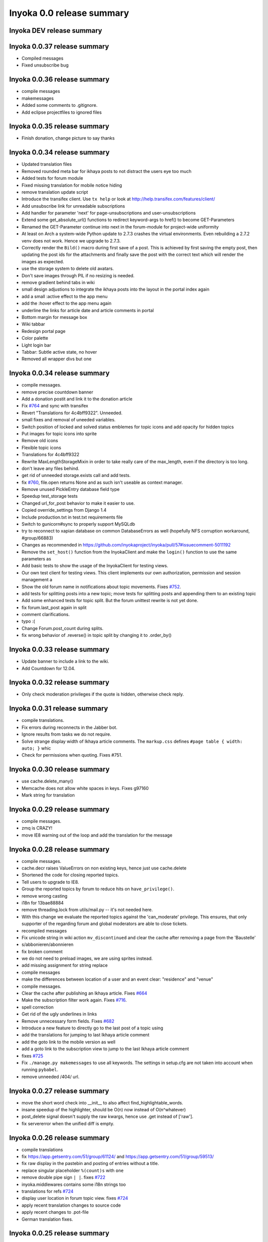 .. _release-summary-0.0:

==========================
Inyoka 0.0 release summary
==========================

Inyoka DEV release summary
==========================

Inyoka 0.0.37 release summary
=============================

* Compiled messages
* Fixed unsubscribe bug

Inyoka 0.0.36 release summary
=============================

* compile messages
* makemessages
* Added some comments to .gitignore.
* Add eclipse projectfiles to ignored files

Inyoka 0.0.35 release summary
=============================

* Finish donation, change picture to say thanks

Inyoka 0.0.34 release summary
=============================

* Updated translation files
* Removed rounded meta bar for ikhaya posts to not distract the users eye
  too much
* Added tests for forum module
* Fixed missing translation for mobile notice hiding
* remove translation update script
* Introduce the transifex client. Use ``tx help`` or look at
  http://help.transifex.com/features/client/
* Add unsubscribe link for unreadable subscriptions
* Add handler for parameter 'next' for page-unsubscriptions and
  user-unsubscriptions
* Extend some get_absolute_url() functions to redirect keyword-args to
  href() to become GET-Parameters
* Renamed the GET-Parameter continue into next in the forum-module for
  project-wide uniformity
* At least on Arch a system-wide Python update to 2.7.3 crashes the
  virtual environments. Even rebuilding a 2.7.2 venv does not work. Hence
  we upgrade to 2.7.3.
* Correctly render the ``Bild()`` macro during first save of a post. This
  is achieved by first saving the empty post, then updating the post ids
  for the attachments and finally save the post with the correct text
  which will render the images as expected.
* use the storage system to delete old avatars.
* Don't save images through PIL if no resizing is needed.
* remove gradient behind tabs in wiki
* small design adjustions to integrate the ikhaya posts into the layout in
  the portal index again
* add a small :active effect to the app menu
* add the :hover effect to the app menu again
* underline the links for article date and article comments in portal
* Bottom margin for message box
* Wiki tabbar
* Redesign portal page
* Color palette
* Light login bar
* Tabbar: Subtle active state, no hover
* Removed all wrapper divs but one

Inyoka 0.0.34 release summary
=============================

* compile messages.
* remove precise countdown banner
* Add a donation postit and link it to the donation article
* Fix `#764 <http://trac.inyokaproject.org/ticket/764>`_ and sync with transifex
* Revert "Translations for 4c4bff9322". Unneeded.
* small fixes and removal of uneeded variables.
* Switch position of locked and solved status emblemes for topic icons and add
  opacity for hidden topics
* Put images for topic icons into sprite
* Remove old icons
* Flexible topic icons
* Translations for 4c4bff9322
* Rewrite MaxLengthStorageMixin in order to take really care of the max_length,
  even if the directory is too long.
* don't leave any files behind.
* get rid of unneeded storage.exists call and add tests.
* fix `#760 <http://trac.inyokaproject.org/ticket/760>`_, file.open returns
  None and as such isn't useable as context manager.
* Remove unused PickleEntry database field type
* Speedup test_storage tests
* Changed url_for_post behavior to make it easier to use.
* Copied override_settings from Django 1.4
* Include production.txt in test.txt requirements file
* Switch to gunicorn#sync to properly support MySQLdb
* try to reconnect to xapian database on common DatabaseErrors as well
  (hopefully NFS corruption workaround, #group/66883)
* Changes as recommended in
  https://github.com/inyokaproject/inyoka/pull/57#issuecomment-5011192
* Remove the ``set_host()`` function from the InyokaClient and make the
  ``login()`` function to use the same parameters as
* Add basic tests to show the usage of the InyokaClient for testing views.
* Our own test client for testing views. This client implements our own
  authorization, permission and session management a
* Show the old forum name in notifications about topic movements. Fixes `#752
  <http://trac.inyokaproject.org/ticket/752>`_.
* add tests for splitting posts into a new topic; move tests for splitting
  posts and appending them to an existing topic
* Add some enhanced tests for topic split. But the forum unittest rewrite is
  not yet done.
* fix forum.last_post again in split
* comment clarifications.
* typo :(
* Change Forum.post_count during splits.
* fix wrong behavior of .reverse() in topic split by changing it to .order_by()

Inyoka 0.0.33 release summary
=============================

* Update banner to include a link to the wiki.
* Add Countdown for 12.04.

Inyoka 0.0.32 release summary
=============================

* Only check moderation privileges if the quote is hidden, otherwise check
  reply.

Inyoka 0.0.31 release summary
=============================

* compile translations.
* Fix errors during reconnects in the Jabber bot.
* Ignore results from tasks we do not require.
* Solve strange display width of Ikhaya article comments. The ``markup.css``
  defines ``#page table { width: auto; }`` whic
* Check for permissions when quoting. Fixes #751.


Inyoka 0.0.30 release summary
=============================

* use cache.delete_many()
* Memcache does not allow white spaces in keys. Fixes g97160
* Mark string for translation

Inyoka 0.0.29 release summary
=============================

* compile messages.
* zmq is CRAZY!
* move IE8 warning out of the loop and add the translation for the message

Inyoka 0.0.28 release summary
=============================

* compile messages.
* cache.decr raises ValueErrors on non existing keys, hence just use
  cache.delete
* Shortened the code for closing reported topics.
* Tell users to upgrade to IE8.
* Group the reported topics by forum to reduce hits on ``have_privilege()``.
* remove wrong casting
* i18n for 13bae88884
* remove threading.lock from utils/mail.py -- it's not needed here.
* With this change we evaluate the reported topics against the 'can_moderate'
  privilege. This ensures, that only supporter of the regarding forum and
  global moderators are able to close tickets.
* recompiled messages
* Fix unicode string in wiki action ``mv_discontinued`` and clear the cache
  after removing a page from the 'Baustelle'
* s/abbonieren/abonnieren
* fix broken comment
* we do not need to preload images, we are using sprites instead.
* add missing assignment for string replace
* compile messages
* make the differences between location of a user and an event clear:
  "residence" and "venue"
* compile messages.
* Clear the cache after publishing an Ikhaya article. Fixes `#664
  <http://trac.inyokaproject.org/ticket/664>`_
* Make the subscription filter work again. Fixes `#716
  <http://trac.inyokaproject.org/ticket/716>`_.
* spell correction
* Get rid of the ugly underlines in links
* Remove unnecessary form fields. Fixes `#682
  <http://trac.inyokaproject.org/ticket/682>`_
* Introduce a new feature to directly go to the last post of a topic using
* add the translations for jumping to last Ikhaya article comment
* add the goto link to the mobile version as well
* add a goto link to the subscription view to jump to the last Ikhaya article
  comment
* fixes `#725 <http://trac.inyokaproject.org/ticket/725>`_
* Fix ``./manage.py makemessages`` to use all keywords. The settings in
  setup.cfg are not taken into account when running ``pybabel``.
* remove unneeded /404/ url.

Inyoka 0.0.27 release summary
=============================

* move the short word check into __init__ to also affect
  find_highlightable_words.
* insane speedup of the highlighter, should be O(n) now instead of
  O(n^whatever)
* post_delete signal doesn't supply the raw kwargs, hence use .get instead of
  ['raw'].
* fix servererror when the unified diff is empty.

Inyoka 0.0.26 release summary
=============================

* compile translations
* fix https://app.getsentry.com/51/group/61124/ and
  https://app.getsentry.com/51/group/59513/
* fix raw display in the pastebin and posting of entries without a title.
* replace singular placeholder ``%(count)s`` with ``one``
* remove double pipe sign ``| |``. fixes `#722
  <http://trac.inyokaproject.org/ticket/722>`_
* inyoka.middlewares contains some i18n strings too
* translations for refs `#724 <http://trac.inyokaproject.org/ticket/724>`_
* display user location in forum topic view. fixes `#724
  <http://trac.inyokaproject.org/ticket/724>`_
* apply recent translation changes to source code
* apply recent changes to .pot-file
* German translation fixes.

Inyoka 0.0.25 release summary
=============================

* Fix tagcloud macro (https://app.getsentry.com/51/group/59488/actions/urls/)
* Update lessc to match new nodejs version.

Inyoka 0.0.24 release summary
=============================

* raven 1.4.3 compatibility.
* fix http://log.apolloner.eu/group/584
* add migration from strings to booleans for distri versions.
* list static pages again
* change comment - refers previous commit
* Fix the JSON encoding problem as explained in the Django docs.
* Removed whitespace between image and </a>, fixes appearance of link to post.
* Revert "ugettext_lazy fix for privileges.
  (http://log.apolloner.eu/group/587)" This solution is invalid as EnTeQuAk
  stated in
  https://github.com/inyokaproject/inyoka/pull/35#issuecomment-4027492
* make the jstableform handle boolean fields as bool and not as string
* ugettext_lazy fix for privileges. (http://log.apolloner.eu/group/587)
* update ubuntuusers copyright
* replace sentry with raven

Inyoka 0.0.23 release summary
=============================

* fix string interpolation in calendar breadcrumbs
* fix translations in forum celery requests.
* Include the django.contrib.humanize to get translations for naturaldate
* Fixed number pastebin view to force entry_id to int to represent the format
  string
* okay, last checkin :/
* shame on me :(

Inyoka 0.0.22 release summary
=============================

* Fixed Typo

Inyoka 0.0.21 release summary
=============================

* refers previous commit
* fix ubuntu-version dev status
* Commented out broken js for now, needs to be solved in i18n-js branch

Inyoka 0.0.20 release summary
=============================

* fix specificdatetimeformat usage in templates
* Fixed get_version_info to support translation proxy

Inyoka 0.0.19 release summary
=============================

* compile translations
* Switch to a specific tested south version, because of
  http://south.aeracode.org/ticket/1030
* some i18n fixes by toddy. Thanks!
* add missing file
* Use Django's storage sys for forum attachments.
* fix forum attachments migration
* fix a bug in recalculate_post_positions and speed it up.
* fix i18n for userpages. This commit introduces two system-variables
  ``WIKI_USER_BASE`` and ``WIKI_USERPAGE_INFO``. The former is the base path to
  all userpages, e.g. for user 'foo' it will be 'wiki.example.com/User/foo' by
  default. The information page about userpages is defined by the latter one
  which expands to 'wiki.example.com/Userpage' by default.
* catch any errors in attachment migration, this has to work in one go.
* fix migration order
* fix migration order
* new build flags for python (more or less what debian does)
* translation fixes. Thanks toddy.
* fix .po and .pot files according to the warning and errors of ``msgfmt -c``
* refers last commit
* translations to latest spell checks
* did some spell checking
* translations
* further i18n fixes
* ignore temp attachments in migration
* add new migration for forum attachments !!! NEEDS TESTING ON REAL DATA BEFORE
  DEPLOYMENT !!!
* rewrite folder structure for forum attachments
* More corrections
* small corrections thanks to review
* running the migrations on a new sqlite database results in an error:
  http://paste.pocoo.org/show/JNyQzBfRFDcx4bAPmHqe/
* extend the inyoka version with the current commit hash in DEBUG mode
* Removed unused check_celeryd_activity script
* Moved topicicons to extra folder, removed old forum legacy url file
* Removed gunicorn.initd
* Removed unused and totally outdated audio captcha files
* Added sublime project files to gitignore
* Started repository cleanup.
* add missing copyright headers
* update copyright year to 2012
* update the username in the admin user profile form
* Some small migration tweaks
* Fixed some i18n stuff, thanks Markus! :sparkles: :beer: :sparkles:
* Fixed import error
* Fixed import error
* Fixed invalid name errors
* More fixes
* Fixed fancy group_attachments i18n probs
* Convert old 'keine' string in database to more generic 'none' string, more
  i18n work in forum
* moar i18n
* Added missing planet_description migration
* Moved planet description out of code and made it configurable
* More i18n changes
* Started i18n review.
* removed funny commentary, yes it's actively used and implemented
* Make ikhaya description configurable
* Removed loads of locale specific formatting, especially regarding datetime
  formatting
* More untranslated strings
* Removed ubuntuusers/german strings from default_settings, added gettext noops
* Removed custom keywords support from makemessages command, it's now properly
  defined in setup.cfg
* Added full django translation keyword support to setup.cfg
* translation strings for global
* translate utils.forms
* translate utils.generic
* use Django internal MONTHS and WEEKDAYS dictionaries
* translation fix; updated transifex
* translate
* translate ikhaya.views
* translate ikhaya.notifications
* translate ikhaya.models
* translate ikhaya.forms
* Do not crash if there are no posts
* fix translations
* translate forum.views
* translation strings for forum
* translate forum.search
* translate forum.notifications
* translate forum.models
* More fixes as suggested in review, memory leak fixes
* translate forum.forms
* Force user input to be handled as unicode
* translate forum.acl
* Added proper test extraction for inyoka.utils.tests
* Allow lazy extractions
* Killed django-nose, killed some prints
* Fix "link discussions" in breadcrumbs.
* force reinstall of libs in virtualenv-setup.sh
* Rewritten INYOKA_REVISION parsing to dulwich, much faster
* add link to connect a wiki page to a forum topic. refers `#686
  <http://trac.inyokaproject.org/ticket/686>`_
* each wiki page can have only one discussion. changed i18n. refers `#686
  <http://trac.inyokaproject.org/ticket/686>`_
* display the revision notes on the diff page. refers `#656
  <http://trac.inyokaproject.org/ticket/656>`_
* fix pagination in blog list
* remove query optimation, this is a jinja bug
* display voters in mobile template and reduce query count
* properly quote urls in interwiki links, fixes `#687
  <http://trac.inyokaproject.org/ticket/687>`_
* Don't rename .html to .xml during uploads, fixes `#599
  <http://trac.inyokaproject.org/ticket/599>`_
* Add voters count to poll display if multiple votes are allowed, fixes `#692
  <http://trac.inyokaproject.org/ticket/692>`_
* remove unneeded cache filling
* add tests for post.delete
* Disable deletion of test data, django truncates the tables already.
* remove unneeded qs limiting.
* properly clear the forum cache after post.delete()
* fix for `#695 <http://trac.inyokaproject.org/ticket/695>`_. (last_post_id
  wasn't updated properly)
* fix typo in post.delete()
* Restore functionality of the special_rights view.
* Properly set return-path when using sendmail
* Added migration to recalculate post positions
* Order by position rather than id
* Clearified that the xmpp session is threaded
* Followup to review
* Disable service discovery
* Implemented a new Jabber Bot based on ZeroMQ and SleekXMPP.
* Fixed gettext string.
* Added translations for utils.sortable and utils.gettext
* Fixed usage of ugettext/ugettext_lazy and unified the usage of _('').
* more translations, kill the usage of human_number
* fix misplaces ``)``
* Minor style change (extra padding).
* Fixed "tabbar sprite" bug.
* Set default environment variable in make_testdata.py
* change header sprite to vertical. fixes `#683
  <http://trac.inyokaproject.org/ticket/683>`_
* Changed "Welcome" text on the frontpage.
* change links in 'about inyoka'. fixes `#681
  <http://trac.inyokaproject.org/ticket/681>`_
* fix floating of ikhaya comments if admin links have more than one line. fixes
  `#637 <http://trac.inyokaproject.org/ticket/637>`_
* Introduce a ForumField (inyoka.forum.forms.ForumField), that hierarchically
  displays all forums the requesting user has access to. This field is now used
  in topic split and topic move, as well as in forum edit. Besides these forum
  related views, the search page uses die field too which fixes `#654
  <http://trac.inyokaproject.org/ticket/654>`_.
* Reindent.
* fix anchor in interwiki links for opera & chromium, fixes `#679
  <http://trac.inyokaproject.org/ticket/679>`_
* Added sprite-ref to tabbar background images.
* Dynamic width for header icons.
* display the parent forums during forum creation in a hierarchical order, so
  that they can be clearly identified. fixed `#513
  <http://trac.inyokaproject.org/ticket/513>`_
* add column borders to tables in preview area. fixes `#527
  <http://trac.inyokaproject.org/ticket/527>`_
* correctly insert the unstable status to topics based on their version info.
  fixes `#676 <http://trac.inyokaproject.org/ticket/676>`_
* Fixed path for switch.png
* Implemented a gunicorn autoreloader.
* Reindent.
* some spelling corrections for wiki i18n
* fix multi-line translations in wiki
* fix multi-line translations in pastebin
* fix multi-line translations in global
* fix multi-line translations in planet
* fix multi-line translations in portal
* fix multi-line translations in Ikhaya
* fix multiline translations in forum
* adjust positions of old topic when splitting a topic
* Translation update.
* "Utils" is not an app, so put utils translations to "global".
* Less intensive color for admin switch.
* Changed margin of adminbar and corner roundness.
* Translation update.
* Moved adminbar icons to dedicated directory.
* Finetuning of adminbar style.
* Fixed LOCALE_PATHS.
* Removed wrong style.
* Adjusted JavaScript to switch admin button on and off.
* Removed some useless styles.
* Round corners for the admin bar again, changed right margin.
* correctly hide old ubuntu versions in forum, etc. and prevent
  Topic.get_ubuntu_version() from failing if a version does not exist
* Moved adminpanel to old position.
* move the static ``jsi18n/`` URL to the portal for easier routing
* Fix missing input field for CAPTCHA fields. We have to print the input field
  -- only rendering does not work
* Pagination on top.
* Fixed template path.
* Fixed 500.html, it's rendered by the Django template engine, not by Jinja2
* Put the adminlink switch into an own bar.
* Some gradients for the adminbar.
* Recompiled and reextracted messages
* Updated manage.py to latest django code, to include sys.argv
* Removed LocaleMiddleware and CommonMiddleware.
* fixed repr of wiki.Revision
* Minor translation updates.
* Typofix.
* Compiled global translations and fixed LOCALE_PATHS.
* Take care about globale translations in compilemessages.
* Forgot to run compilemessages.
* Updated translations from transifex.
* Adjusted translation_update.py script.
* Updated german translations from transifex.
* Use a brownish color for the adminbar, not red.
* Changed style of admin bar.
* Extract strings from project global templates.
* Use unicode strings in _()
* Updated translations with script.
* Added script to automatically fetch updates from Transifex.
* Updated translations from transifex. 96% done!
* Fixed some english strings.
* Fixed unresolved merge.
* Restored and reparsed translation files
* Fixed babel.cfg to restore old values (fixes some extraction errors)
* Revert "makemessages"
* makemessages
* Fixed a few template errors that held the templates from being processed
  properly
* Added a new parameter to babel.cfg that can be used in conjunction with
  https://github.com/mitsuhiko/jinja2/pull/73 to find template errors
* Removed unused babel.cfg
* Updated german translations from transifex.
* Minor language updates.
* Typofix.
* Typofixes.
* Some translation updates.
* Finished wiki template translations.
* Translated more wiki templates.
* Typofixes.
* Translated more wiki templates.
* Translations for wiki forms and models.
* Updated translations according to our wikipage.
* Updated pos, mos and pots.
* Translated global templates.
* Removed "debug false".
* Started with support of javascript translations.
* Pastebin template translations.
* Translations for pastebin models and forms.
* Planet view translations.
* Finished ikhaya template translations.
* More english translations…
* Started with ikhaya template translations.
* Finished forum template translations.
* More forum template translations and major reindents.
* Some more forum template translations.
* Some more forum template translations.
* Some more forum template translations.
* Started with forum template translations.
* Planet model translations.
* Planet template & forms translations.
* Minor translation fixes.
* Translated portal/user.py
* Translated portal forms.
* Finished english portal translations.
* Fixed some formatstrings.
* Fixed some syntaxerrors.
* Pass unicode to ugettext.
* More template translations.
* Translation of some portal templates.
* Updated .mo files.
* German translations for ikhaya views.
* German translations for planet.
* German translations for wiki views and typofix.
* Updated messages.
* Use correct brackets for formatstrings.
* English translations for wiki views.
* Updated an ikhaya translation.
* English translations for planet views.
* Translations for ikhaya views.
* Updated translations a bit
* Updated forum translation.
* Changed some translations.
* Added gettext to forum views.
* Finished portal view translations.
* More portal view translations.
* Replaced some more quotes.
* Replaced german quotes („“) by english ones("").
* Forgot to remove two lines in last commit.
* Removed status_info property from usermodel, it was languagespecific.
* Abandoned "pgettext" and used other english words.
* More translations for portal view.
* Custom manage.py commands
* compile_translations for fabfile.
* Copied old hg i18n repo into git.

Inyoka 0.0.18 release summary
=============================

* Properly set return-path when using sendmail
* Restore functionality of the special_rights view.
* fix js syntax error

Inyoka 0.0.17 release summary
=============================

* properly escape title and alt attrs in image uploads, refs `#633
  <http://trac.inyokaproject.org/ticket/633>`_
* add an invisible border to keep the dropdown at the same position, fixes
  `#559 <http://trac.inyokaproject.org/ticket/559>`_
* Changed admin icon from monkey to tools.
* fix slug creation to actually take max_length of fields into account, fixes
  `#655 <http://trac.inyokaproject.org/ticket/655>`_
* Fixed error when saving a wikiarticle if not logged in.
* restore short url for ikhaya, fixes `#642
  <http://trac.inyokaproject.org/ticket/642>`_
* Revert "Added test to check time of a request."
* add a broken testcase for `#655 <http://trac.inyokaproject.org/ticket/655>`_
* update celery to 2.4.0
* move jstableform to a separat js file and fix coloring after field
  validation.
* A bit more abstraction for the JavaScript Table Form. You are now able to use
  ANY table, independent of its id. Read the docs in inyoka/static/js/portal.js
  and the implementation in inyoka/portal/templates/portal/configuration.html
  about how to use this new feature.
* This commit makes the JavaScript table form 100% generic :) Read the docs in
  inyoka/static/js/portal.js for a brief how-to :)
* add new migration for distribution versions instead of changing an existing.
* Fake acitivty monitor not required as we now have rabbitmq
* fix pagination in blog list. fixes `#622
  <http://trac.inyokaproject.org/ticket/622>`_
* add ubuntu versions 4.10 to 12.04(dev) to the initial data migration
* use a dictionary and simplejson.dumps() to build the json notation of an
  UbuntuVersion
* reorder/restructure the JS for dynamic distribution versions
* make the admin menu static. It does *not* flow in and out any longer! fixes
  `#546 <http://trac.inyokaproject.org/ticket/546>`_
* Fixed undefined value
* add unittest for distribution version order
* integrate new distribution version management into all apps.
* Fixed `#635 <http://trac.inyokaproject.org/ticket/635>`_, fixed behavior of
  Link node if url is None
* removed more unused scripts
* Removed unused feeds_update.xml
* Removed unused plax.js
* Updated 404 page
* Updated server_error.html
* Move to dom lxml builder, as it has no fucking unicode errors...
* Remove unused and not properly working script
* Use new dict comprehension where possible
* fixed missing import
* Use new requests library for utils.gravatar instead of urllib2
* We are not opening urllib on get_thumbnail anymore
* Fixed user.settings migration to respect special hidden_forum_categories key
* using functions in a normanl way seems to work as well. Don't know why I
  assigned them to variables
* fix adding of rows. it's a bit ugly right now, but I will simplify that the
  next days. Stay tuned.
* make icons clickable if in edit mode.
* add a feature to revert changed rows
* add some css to the table
* verify agains valid version number and a given name
* editing a row of a table woks now. removed debug prints
* first changes for variable distribution releases.
* Added test to check time of a request.
* update celery to 2.4.0
* move jstableform to a separat js file and fix coloring after field
  validation.
* A bit more abstraction for the JavaScript Table Form. You are now able to use
  ANY table, independent of its id. Read the docs in inyoka/static/js/portal.js
  and the implementation in inyoka/portal/templates/portal/configuration.html
  about how to use this new feature.
* This commit makes the JavaScript table form 100% generic :) Read the docs in
  inyoka/static/js/portal.js for a brief how-to :)
* add new migration for distribution versions instead of changing an existing.
* Fake acitivty monitor not required as we now have rabbitmq
* fix pagination in blog list. fixes `#622
  <http://trac.inyokaproject.org/ticket/622>`_
* add ubuntu versions 4.10 to 12.04(dev) to the initial data migration
* use a dictionary and simplejson.dumps() to build the json notation of an
  UbuntuVersion
* reorder/restructure the JS for dynamic distribution versions
* make the admin menu static. It does *not* flow in and out any longer! fixes
  `#546 <http://trac.inyokaproject.org/ticket/546>`_
* Fixed undefined value
* add unittest for distribution version order
* integrate new distribution version management into all apps.
* Fixed `#635 <http://trac.inyokaproject.org/ticket/635>`_, fixed behavior of
  Link node if url is None
* removed more unused scripts
* Removed unused feeds_update.xml
* Removed unused plax.js
* Updated 404 page
* Updated server_error.html
* using functions in a normanl way seems to work as well. Don't know why I
  assigned them to variables
* fix adding of rows. it's a bit ugly right now, but I will simplify that the
  next days. Stay tuned.
* make icons clickable if in edit mode.
* add a feature to revert changed rows
* add some css to the table
* verify agains valid version number and a given name
* editing a row of a table woks now. removed debug prints
* first changes for variable distribution releases.

Inyoka 0.0.16 release summary
=============================

* Fixed `#635 <http://trac.inyokaproject.org/ticket/635>`_, fixed behavior of
  Link node if url is None
* Updated server_error.html

Inyoka 0.0.15 release summary
=============================

* Move to dom lxml builder, as it has no fucking unicode errors...
* Remove unused and not properly working script
* Use new dict comprehension where possible
* fixed missing import
* Use new requests library for utils.gravatar instead of urllib2
* We are not opening urllib on get_thumbnail anymore

Inyoka 0.0.14 release summary
=============================

* Fixed user.settings migration to respect special hidden_forum_categories key

Inyoka 0.0.13 release summary
=============================

* convert hidden_forum_categories to tuple for json compat
* s/cann/can/

Inyoka 0.0.12 release summary
=============================

* hide the countdown again, see you in six months ;)
* Fixes for topiclist.
* s/cann/can/
* Readded missing object, thanks MarkusH
* Fixed group view, group/440
* Fixed on_change_status if no slug is in POST, group/442
* Removed docbook export compleatly, as it was not working anyway
* Fixed undefined name error in pastebin.views
* Remove _image references and link directly to the media url
* Increase celery log level to INFO
* Fixed cache update on page do_attach
* Fixed `#619 <http://trac.inyokaproject.org/ticket/619>`_ - show first posts
  on paginated pages
* Fixed flash messages in privmsg delete/archive, fixes `#18
  <http://trac.inyokaproject.org/ticket/18>`_
* don't raise errors in urlparse, refs `#614
  <http://trac.inyokaproject.org/ticket/614>`_
* made external link regex ungreedy, fixes `#614
  <http://trac.inyokaproject.org/ticket/614>`_
* Fixed UnicodeDecodeError in cleanup_html
* removed dc:title from foaf export, fixes `#623
  <http://trac.inyokaproject.org/ticket/623>`_
* added missing pagination to bloglist, fixes `#622
  <http://trac.inyokaproject.org/ticket/622>`_
* add `Precise Pangolin` to the list of Ubuntu versions.
* extend unit test for inyoka.utils.storage to show the problem that was fixed
  by 30b48c9e10d4083c90cb82eb1977111ff38a7974
* do not use the same name for an imported module and for a variable. So delete
  the ``import as`` and use the real module name.
* fix portal storage that does not save values for objects are are created.
* damn - drop alert :-(
* drop the "coming soon" banner from the counter
* There is no "_settings" anymore.
* Erased the word 'legacy' from our code, cleaned up 404 handlers.
* Link to Oneiric Ocelot wikipage instead of ubuntu.com
* change oneric countdown due to lots of performance problems with Processing
  in older browsers.
* one more regression fix to b1ecb9e06471ae0c2a0c32d5d961ccc1bd7201b0
* Added the "lost" else in the for loop of the topiclist.
* Changed usage of .all to .iterator in the new user migrations
* fixed some regressions introduced by b1ecb9e06471ae0c2a0c32d5d961ccc1bd7201b0
* Oneiric countdown.
* Unify json usage to use django.utils, we require the fast simplejson module
  anyway
* Ported User.settings to JSONField, we don't need pickle for that.
* Add missing test models
* Implemented basic JSONField and PickleField.
* Upgraded to latest django-nose version to enable fixture bundling and other
  fixes.
* No extra margin for admin links, looks strage beside normale links.
* fix small mistake
* Display a info box to inform the user that he is visiting the mobile page of
  ubuntuusers
* Increased size of flavour switcher and put it in an own line.
* removed TESTING document, it was wrong after all ;)
* changed nosetest exclude to .git in setup.cfg
* assume development_settings by default and removed init.sh
* removed easy_uninstall, we use pip nowadays
* Added simple celeryd activity script, capable of being used as a Icinga
  plugin.
* moved task registry to config, implemented simple activity task
* more unused imports
* remove unused SESSION_KEY
* increase session cleanup to every 5 minutes
* Moved session cleanup script to celery periodic task
* Updated CleanupFilter and fixed some fancy unicode errors.
* forum/_forum.html "topic_icon" macro is not compatible with egosearch.
* Do not show reported topics to all users in egosearch.
* Do not color every td, just give the tr an own class. (+ reindent)
* fix table borders in ikhaya article details: fixes `#597
  <http://trac.inyokaproject.org/ticket/597>`_
* we should rely on sub.notified to always display of the star for ``unread``
  together with the link to ``first_unread`` even if there are some
  inconsistencies. finally fixes `#276
  <http://trac.inyokaproject.org/ticket/276>`_ - hopefully
* Variable was referenced before assignment, should probably like this.
* Some more commits, just some intermediate result of my cleanup hacking...
* More pep08 cleanups
* Allow messages to be overwritten
* use a boolean check in PermissionMixin
* Cleaned utils.text, moved doctests to unittest module
* Added basic utils.gravatar tests
* Update utils.cache tests
* Remove useless doctest from utils.gravatar
* Update to latest Werkzeug 0.8.1
* Removed debug toolbar support from default_settings - don't say people how to
  debug things...
* Fixed Storage.get_many, the key list will be consumed more than once
* force RequestCache to fetch keys
* Isolate cache and storage tests better
* Updated request cache to properly update the thread local on get_many
* Added basic unittests for request cache
* Removed unused import
* Added KEY_PREFIX to RequestCache backend
* Added fennec to mobile browser list, fixes `#611
  <http://trac.inyokaproject.org/ticket/611>`_
* moved login link to the appbar in the mobile template, fixes `#542
  <http://trac.inyokaproject.org/ticket/542>`_
* hide admin_menu if media=print, fixes `#603
  <http://trac.inyokaproject.org/ticket/603>`_
* changed number_re in wiki.templates to only match numbers, fixes `#598
  <http://trac.inyokaproject.org/ticket/598>`_
* removed a comment
* added lxml to requirements and removed ugly border from extended search
  dropdown
* Started to cleanup inyoka.utils.html to be ported to lxml.html
* move closure to global helper function
* Removed unused wiki thumbnail cleaner
* initial unittests for ikhaya

Inyoka 0.0.11 release summary
=============================

* Link to Oneiric Ocelot wikipage instead of ubuntu.com
* change oneric countdown due to lots of performance problems with Processing
  in older browsers.

Inyoka 0.0.10 release summary
=============================

* Oneiric countdown.

Inyoka 0.0.9 release summary
============================

* Upgraded django-celery to 2.3.3

Inyoka 0.0.8 release summary
============================

* Updated requirements, removed mercurial as we do not require it anymore
* Added basic utils.database tests
* More cleanups
* remove old render_posts script
* Removed unused utils.antispam module
* Small cleanups, 2x faster forum tests by not relying on transactions
* Fixed page renaming, wonder how this worked before...
* erased unused pre_delte_topic signal
* Really reactivate topic deletion
* Fixed, updated and cleaned up the topic/post/forum deletion process.
* Allow update_model to update a list of instances
* Hide hide/delete actions for first post, as they are not allowed there
* Added confirm to topic deletion
* Take the risk and reactivate delete buttons, fixes `#565
  <http://trac.inyokaproject.org/ticket/565>`_
* PROTECT wiki discussions for deletion, fixes `#610
  <http://trac.inyokaproject.org/ticket/610>`_
* Start normalizing headlines at level zero, fixes `#553
  <http://trac.inyokaproject.org/ticket/553>`_, `#463
  <http://trac.inyokaproject.org/ticket/463>`_
* Fixed last post aggregation in split/move topics, fixes `#604
  <http://trac.inyokaproject.org/ticket/604>`_
* remove deprecated code block
* save get_version_details for site scrapers like HTTRack, group/388
* Fixed split topic for empty post_id list
* Added stub get_and_delete_messages method
* Check for existing email addresses in reactivation process
* Added simple atomic model update utilility
* fixed none check for non existing topics to not issue a query
* Workaround for previews with the insidious attachment handling in forum.
* Fix typo, mods can now unsubscribe from forum reports again, fixes `#602
  <http://trac.inyokaproject.org/ticket/602>`_
* Fix serveral minior issues at `#443
  <http://trac.inyokaproject.org/ticket/443>`_: Auto moving wiki pages to
  'Baustelle' and back
* Setting a global message crashed everything, fixed that.
* Add direct editing links to Ikhaya report lists (saves a click or two)
* make_testdata.py now also creates planet test data
* fixed `#595 <http://trac.inyokaproject.org/ticket/595>`_
* fixed `#607 <http://trac.inyokaproject.org/ticket/607>`_
* don't rename .mo and .svg on upload, fixes `#599
  <http://trac.inyokaproject.org/ticket/599>`_
* increased ul.dropdown width, fixes `#589
  <http://trac.inyokaproject.org/ticket/589>`_
* moved username checking into the form for EditUserProfileForm instead of the
  view
* fixed `#576 <http://trac.inyokaproject.org/ticket/576>`_
* Some small cleanups, removed unused imports
* Fixed name error in mv_baustelle
* Fixed resend activation link

Inyoka 0.0.7 release summary
============================

* Enable anonymous to view articles again

Inyoka 0.0.6 release summary
============================

* raise vs return... damn, there were times where errors were exceptions..

Inyoka 0.0.5 release summary
============================

* Fixed `#577 <http://trac.inyokaproject.org/ticket/577>`_: Do not show empty
  version field as checkbox in usercp-settings
* Show list-styles in mobile template again, fixes `#549
  <http://trac.inyokaproject.org/ticket/549>`_
* Do not show confirm_action question on solve/unsolve, fixes `#582
  <http://trac.inyokaproject.org/ticket/582>`_
* Make question answer input fields a bit bigger, fixes `#581
  <http://trac.inyokaproject.org/ticket/581>`_
* Remove top pagination from subscription page, fixes `#579
  <http://trac.inyokaproject.org/ticket/579>`_
* Removed transition, fixed width of dropdown, fixes `#584
  <http://trac.inyokaproject.org/ticket/584>`_
* Show git tag in footer, fixes `#575
  <http://trac.inyokaproject.org/ticket/575>`_
* Added Lubuntu, http://forum.ubuntuusers.de/topic/lubuntu-im-drop-down-menue/
* Fix anonymous comments in mobile view
* Fixed UnboundLocalError in ikhaya article edit

Inyoka 0.0.4 release summary


* Remove left padding from interwiki links, set this only on links with
  prefix-images
* Moved extra/test_settings to new tests module, easier to import now
* Added sqlite test settings file
* Changed mobile emblems to old monochrome ones because of readability.
* Removed everything from requirements.txt that is not required at all but
  optional (eases CI builds)
* Changed style of "advanced search" dropdown, fixes `#559
  <http://trac.inyokaproject.org/ticket/559>`_.
* New layout for mobile userprofile.
* Added "quote" button and moved "edit" button to post header.
* Added "quote" button and moved "edit" button to post header.
* Show edit button in mobile. Fixes `#558
  <http://trac.inyokaproject.org/ticket/558>`_.
* Check for permissions in view instead of template.
* Only show "reported" emblem if user can moderate.
* Colorized mobile forum emblems and added border for better visibility.
* Extended mobile emblems.
* Optimized size of mobile emblems.
* Emblems for mobile forum (solved, locked, reported, sticky).
* Replaced forum.views by Forum.objects.get_cached(). Fixes `#578
  <http://trac.inyokaproject.org/ticket/578>`_.
* Replaced "not user.is_banned" by "user.is_active"
* Typofix.
* Updated deploy, implemented rollback to properly work with git tags

Inyoka 0.0.3 release summary
============================

* Fixed retrieving of ubuntu version number

Inyoka 0.0.2 release summary
============================

* Fixed fabfile deploy
* properly order topics in forum views
* Updated fabfile to new git infrastructure.

Inyoka 0.0.1 release summary
============================

* More validation on forum splittopic view
* Validate a page name before hitting the cache
* Fixed mercurial 1.9 compatibility if a repository could not be read properly
* A bit more sensible make_testdata defaults
* Removed more unused files
* Added .gitignore
* Removed unused gunicorn_conf.py
* Initial commit
